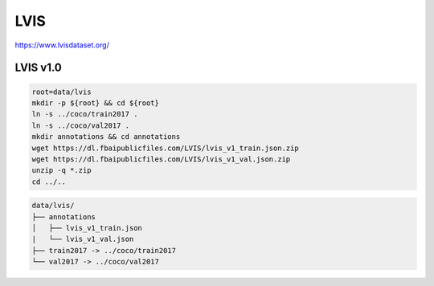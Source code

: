 LVIS
====

https://www.lvisdataset.org/

LVIS v1.0
---------

.. code-block:: bash

    root=data/lvis
    mkdir -p ${root} && cd ${root}
    ln -s ../coco/train2017 .
    ln -s ../coco/val2017 .
    mkdir annotations && cd annotations
    wget https://dl.fbaipublicfiles.com/LVIS/lvis_v1_train.json.zip
    wget https://dl.fbaipublicfiles.com/LVIS/lvis_v1_val.json.zip
    unzip -q *.zip
    cd ../..

.. code::

    data/lvis/
    ├── annotations
    │   ├── lvis_v1_train.json
    |   └── lvis_v1_val.json
    ├── train2017 -> ../coco/train2017
    └── val2017 -> ../coco/val2017
